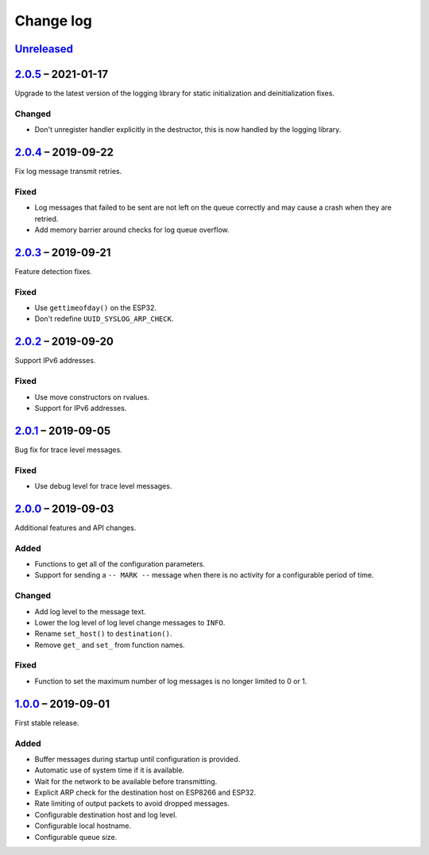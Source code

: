 Change log
==========

Unreleased_
-----------

2.0.5_ |--| 2021-01-17
----------------------

Upgrade to the latest version of the logging library for static
initialization and deinitialization fixes.

Changed
~~~~~~~

* Don't unregister handler explicitly in the destructor, this is now
  handled by the logging library.

2.0.4_ |--| 2019-09-22
----------------------

Fix log message transmit retries.

Fixed
~~~~~

* Log messages that failed to be sent are not left on the queue
  correctly and may cause a crash when they are retried.
* Add memory barrier around checks for log queue overflow.

2.0.3_ |--| 2019-09-21
----------------------

Feature detection fixes.

Fixed
~~~~~

* Use ``gettimeofday()`` on the ESP32.
* Don't redefine ``UUID_SYSLOG_ARP_CHECK``.

2.0.2_ |--| 2019-09-20
----------------------

Support IPv6 addresses.

Fixed
~~~~~

* Use move constructors on rvalues.
* Support for IPv6 addresses.

2.0.1_ |--| 2019-09-05
----------------------

Bug fix for trace level messages.

Fixed
~~~~~

* Use debug level for trace level messages.

2.0.0_ |--| 2019-09-03
----------------------

Additional features and API changes.

Added
~~~~~

* Functions to get all of the configuration parameters.
* Support for sending a ``-- MARK --`` message when there is no
  activity for a configurable period of time.

Changed
~~~~~~~

* Add log level to the message text.
* Lower the log level of log level change messages to ``INFO``.
* Rename ``set_host()`` to ``destination()``.
* Remove ``get_`` and ``set_`` from function names.

Fixed
~~~~~

* Function to set the maximum number of log messages is no longer
  limited to 0 or 1.

1.0.0_ |--| 2019-09-01
----------------------

First stable release.

Added
~~~~~

* Buffer messages during startup until configuration is provided.
* Automatic use of system time if it is available.
* Wait for the network to be available before transmitting.
* Explicit ARP check for the destination host on ESP8266 and ESP32.
* Rate limiting of output packets to avoid dropped messages.
* Configurable destination host and log level.
* Configurable local hostname.
* Configurable queue size.

.. |--| unicode:: U+2013 .. EN DASH

.. _Unreleased: https://github.com/nomis/mcu-uuid-syslog/compare/2.0.5...HEAD
.. _2.0.5: https://github.com/nomis/mcu-uuid-syslog/compare/2.0.4...2.0.5
.. _2.0.4: https://github.com/nomis/mcu-uuid-syslog/compare/2.0.3...2.0.4
.. _2.0.3: https://github.com/nomis/mcu-uuid-syslog/compare/2.0.2...2.0.3
.. _2.0.2: https://github.com/nomis/mcu-uuid-syslog/compare/2.0.1...2.0.2
.. _2.0.1: https://github.com/nomis/mcu-uuid-syslog/compare/2.0.0...2.0.1
.. _2.0.0: https://github.com/nomis/mcu-uuid-syslog/compare/1.0.0...2.0.0
.. _1.0.0: https://github.com/nomis/mcu-uuid-syslog/commits/1.0.0
